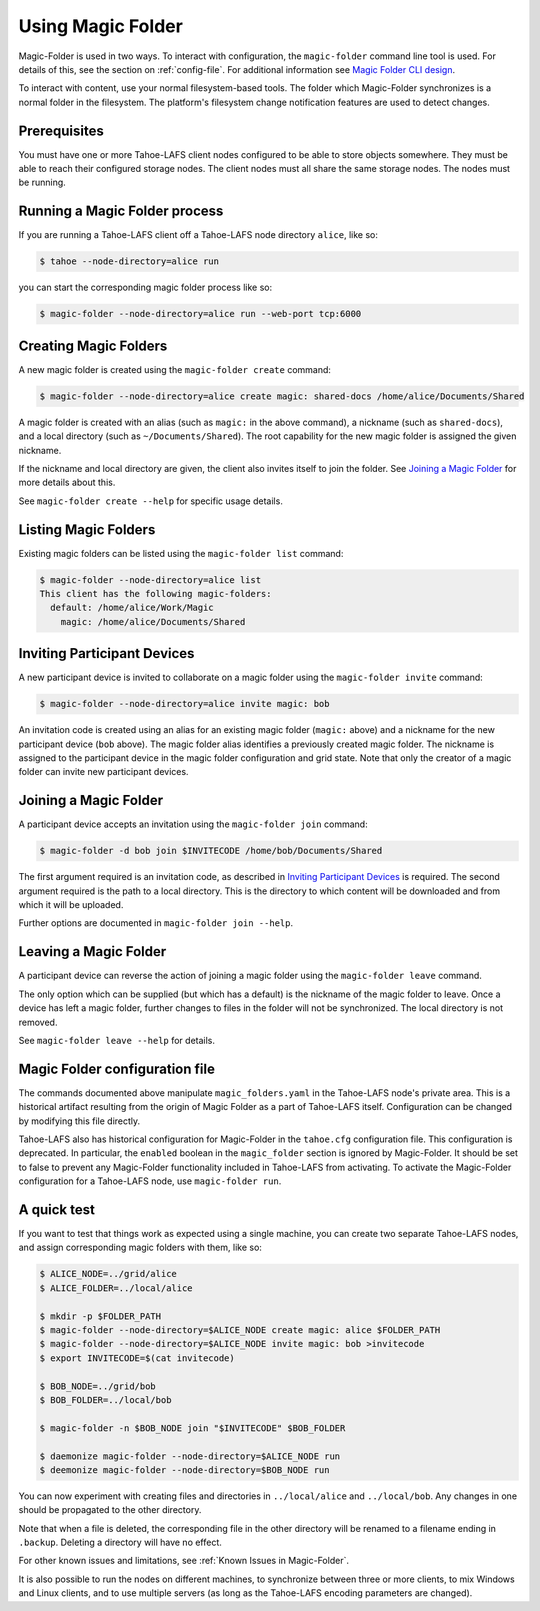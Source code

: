 .. -*- coding: utf-8 -*-

.. _configuration:

Using Magic Folder
==================

Magic-Folder is used in two ways.  To interact with configuration, the
``magic-folder`` command line tool is used.  For details of this, see
the section on :ref:`config-file`.  For additional information see
`Magic Folder CLI design`_.

.. _`Magic Folder CLI design`: ../proposed/magic-folder/user-interface-design

To interact with content, use your normal filesystem-based tools.  The
folder which Magic-Folder synchronizes is a normal folder in the
filesystem.  The platform's filesystem change notification features
are used to detect changes.

Prerequisites
-------------

You must have one or more Tahoe-LAFS client nodes configured to be
able to store objects somewhere.  They must be able to reach their
configured storage nodes.  The client nodes must all share the same
storage nodes.  The nodes must be running.


Running a Magic Folder process
------------------------------

If you are running a Tahoe-LAFS client off a Tahoe-LAFS node directory
``alice``, like so:

.. code-block:: console

   $ tahoe --node-directory=alice run

you can start the corresponding magic folder process like so:

.. code-block:: console

   $ magic-folder --node-directory=alice run --web-port tcp:6000


Creating Magic Folders
----------------------

A new magic folder is created using the ``magic-folder create``
command:

.. code-block:: console

   $ magic-folder --node-directory=alice create magic: shared-docs /home/alice/Documents/Shared

A magic folder is created with an alias (such as ``magic:`` in the
above command), a nickname (such as ``shared-docs``), and a local
directory (such as ``~/Documents/Shared``).  The root capability for
the new magic folder is assigned the given nickname.

If the nickname and local directory are given, the client also invites
itself to join the folder.  See `Joining a Magic Folder`_ for more
details about this.

See ``magic-folder create --help`` for specific usage details.

Listing Magic Folders
---------------------

Existing magic folders can be listed using the ``magic-folder list``
command:

.. code-block:: console

   $ magic-folder --node-directory=alice list
   This client has the following magic-folders:
     default: /home/alice/Work/Magic
       magic: /home/alice/Documents/Shared


Inviting Participant Devices
----------------------------

A new participant device is invited to collaborate on a magic folder
using the ``magic-folder invite`` command:


.. code-block:: console

   $ magic-folder --node-directory=alice invite magic: bob

An invitation code is created using an alias for an existing magic
folder (``magic:`` above) and a nickname for the new participant
device (``bob`` above).  The magic folder alias identifies a
previously created magic folder.  The nickname is assigned to the
participant device in the magic folder configuration and grid state.
Note that only the creator of a magic folder can invite new
participant devices.

Joining a Magic Folder
----------------------

A participant device accepts an invitation using the ``magic-folder
join`` command:

.. code-block:: console

   $ magic-folder -d bob join $INVITECODE /home/bob/Documents/Shared

The first argument required is an invitation code, as described in
`Inviting Participant Devices`_ is required.  The second argument
required is the path to a local directory.  This is the directory to
which content will be downloaded and from which it will be uploaded.

Further options are documented in ``magic-folder join --help``.

Leaving a Magic Folder
----------------------

A participant device can reverse the action of joining a magic folder
using the ``magic-folder leave`` command.

The only option which can be supplied (but which has a default) is the
nickname of the magic folder to leave.  Once a device has left a magic
folder, further changes to files in the folder will not be
synchronized.  The local directory is not removed.

See ``magic-folder leave --help`` for details.

.. _config-file:

Magic Folder configuration file
-------------------------------

The commands documented above manipulate ``magic_folders.yaml`` in the
Tahoe-LAFS node's private area.  This is a historical artifact
resulting from the origin of Magic Folder as a part of Tahoe-LAFS
itself. Configuration can be changed by modifying this file directly.

Tahoe-LAFS also has historical configuration for Magic-Folder in the
``tahoe.cfg`` configuration file.  This configuration is deprecated.
In particular, the ``enabled`` boolean in the ``magic_folder`` section
is ignored by Magic-Folder.  It should be set to false to prevent any
Magic-Folder functionality included in Tahoe-LAFS from activating.  To
activate the Magic-Folder configuration for a Tahoe-LAFS node, use
``magic-folder run``.


A quick test
------------

If you want to test that things work as expected using a single
machine, you can create two separate Tahoe-LAFS nodes, and assign
corresponding magic folders with them, like so:

.. code-block:: console

   $ ALICE_NODE=../grid/alice
   $ ALICE_FOLDER=../local/alice

   $ mkdir -p $FOLDER_PATH
   $ magic-folder --node-directory=$ALICE_NODE create magic: alice $FOLDER_PATH
   $ magic-folder --node-directory=$ALICE_NODE invite magic: bob >invitecode
   $ export INVITECODE=$(cat invitecode)

   $ BOB_NODE=../grid/bob
   $ BOB_FOLDER=../local/bob

   $ magic-folder -n $BOB_NODE join "$INVITECODE" $BOB_FOLDER

   $ daemonize magic-folder --node-directory=$ALICE_NODE run
   $ deemonize magic-folder --node-directory=$BOB_NODE run

You can now experiment with creating files and directories in
``../local/alice`` and ``../local/bob``.  Any changes in one should be
propagated to the other directory.

Note that when a file is deleted, the corresponding file in the other
directory will be renamed to a filename ending in ``.backup``.
Deleting a directory will have no effect.

For other known issues and limitations, see :ref:`Known Issues in
Magic-Folder`.

It is also possible to run the nodes on different machines, to
synchronize between three or more clients, to mix Windows and Linux
clients, and to use multiple servers (as long as the Tahoe-LAFS
encoding parameters are changed).
